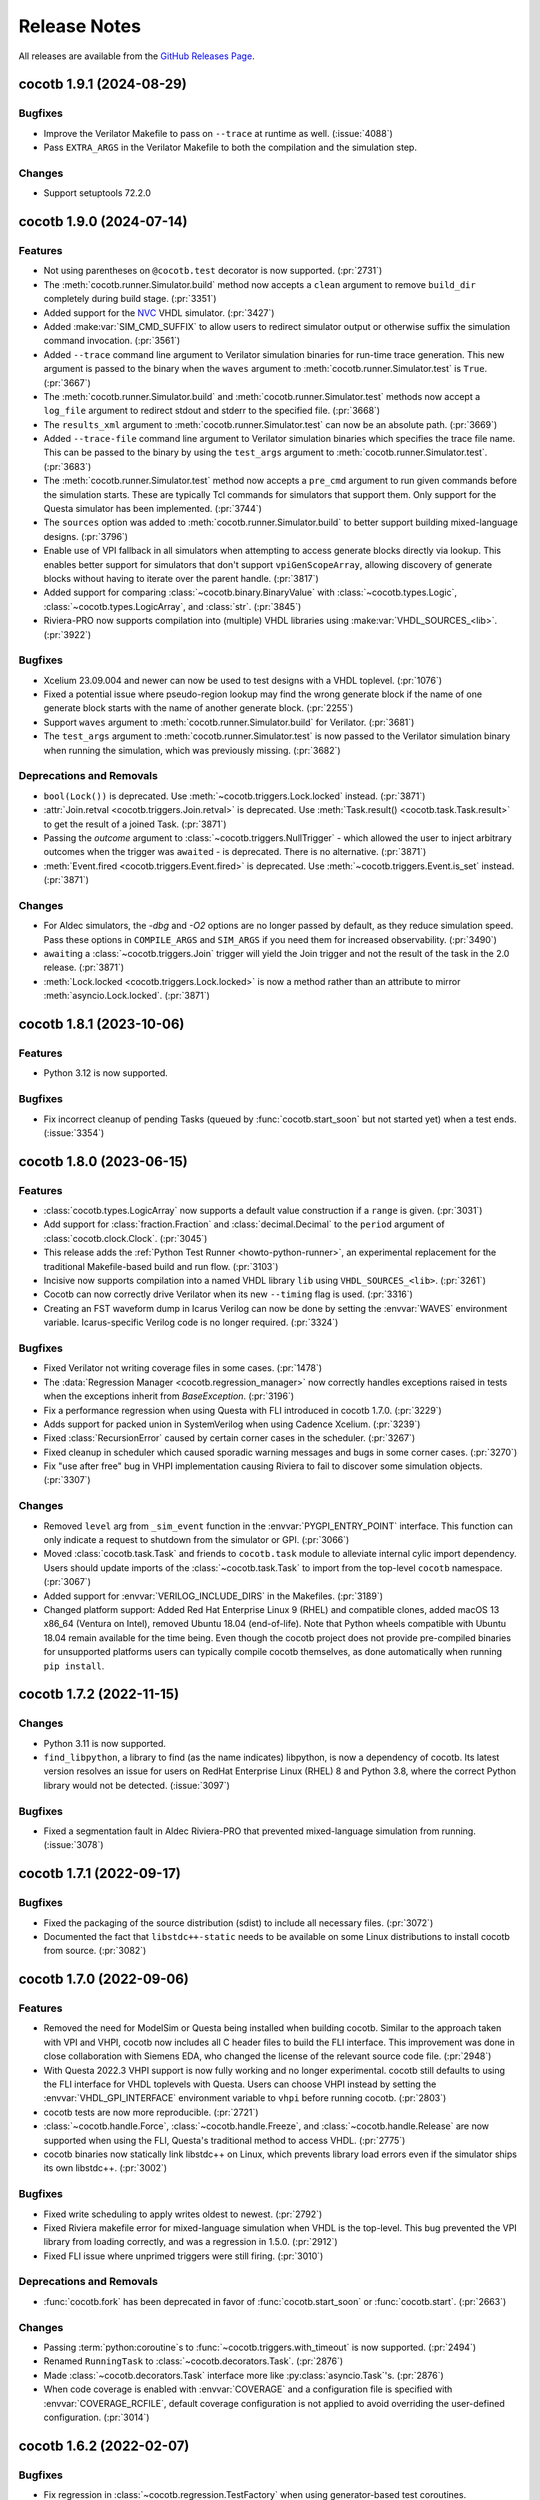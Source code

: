*************
Release Notes
*************

.. spelling:word-list::
   dev

All releases are available from the `GitHub Releases Page <https://github.com/cocotb/cocotb/releases>`_.

cocotb 1.9.1 (2024-08-29)
=========================

Bugfixes
--------

- Improve the Verilator Makefile to pass on ``--trace`` at runtime as well. (:issue:`4088`)
- Pass ``EXTRA_ARGS`` in the Verilator Makefile to both the compilation and the simulation step.

Changes
-------

- Support setuptools 72.2.0

cocotb 1.9.0 (2024-07-14)
=========================

Features
--------

- Not using parentheses on ``@cocotb.test`` decorator is now supported. (:pr:`2731`)
- The :meth:`cocotb.runner.Simulator.build` method now accepts a ``clean`` argument to remove ``build_dir`` completely during build stage. (:pr:`3351`)
- Added support for the `NVC <https://github.com/nickg/nvc>`_ VHDL simulator. (:pr:`3427`)
- Added :make:var:`SIM_CMD_SUFFIX` to allow users to redirect simulator output or otherwise suffix the simulation command invocation. (:pr:`3561`)
- Added ``--trace`` command line argument to Verilator simulation binaries for run-time trace generation. This new argument is passed to the binary when the ``waves`` argument to :meth:`cocotb.runner.Simulator.test` is ``True``. (:pr:`3667`)
- The :meth:`cocotb.runner.Simulator.build` and :meth:`cocotb.runner.Simulator.test` methods now accept a ``log_file`` argument to redirect stdout and stderr to the specified file. (:pr:`3668`)
- The ``results_xml`` argument to :meth:`cocotb.runner.Simulator.test` can now be an absolute path. (:pr:`3669`)
- Added ``--trace-file`` command line argument to Verilator simulation binaries which specifies the trace file name. This can be passed to the binary by using the ``test_args`` argument to :meth:`cocotb.runner.Simulator.test`. (:pr:`3683`)
- The :meth:`cocotb.runner.Simulator.test` method now accepts a ``pre_cmd`` argument to run given commands before the simulation starts. These are typically Tcl commands for simulators that support them. Only support for the Questa simulator has been implemented. (:pr:`3744`)
- The ``sources`` option was added to :meth:`cocotb.runner.Simulator.build` to better support building mixed-language designs. (:pr:`3796`)
- Enable use of VPI fallback in all simulators when attempting to access generate blocks directly via lookup. This enables better support for simulators that don't support ``vpiGenScopeArray``, allowing discovery of generate blocks without having to iterate over the parent handle. (:pr:`3817`)
- Added support for comparing :class:`~cocotb.binary.BinaryValue` with :class:`~cocotb.types.Logic`, :class:`~cocotb.types.LogicArray`, and :class:`str`. (:pr:`3845`)
- Riviera-PRO now supports compilation into (multiple) VHDL libraries using :make:var:`VHDL_SOURCES_<lib>`. (:pr:`3922`)


Bugfixes
--------

- Xcelium 23.09.004 and newer can now be used to test designs with a VHDL toplevel. (:pr:`1076`)
- Fixed a potential issue where pseudo-region lookup may find the wrong generate block if the name of one generate block starts with the name of another generate block. (:pr:`2255`)
- Support ``waves`` argument to :meth:`cocotb.runner.Simulator.build` for Verilator. (:pr:`3681`)
- The ``test_args`` argument to :meth:`cocotb.runner.Simulator.test` is now passed to the Verilator simulation binary when running the simulation, which was previously missing. (:pr:`3682`)


Deprecations and Removals
-------------------------

- ``bool(Lock())`` is deprecated. Use :meth:`~cocotb.triggers.Lock.locked` instead. (:pr:`3871`)
- :attr:`Join.retval <cocotb.triggers.Join.retval>` is deprecated. Use :meth:`Task.result() <cocotb.task.Task.result>` to get the result of a joined Task. (:pr:`3871`)
- Passing the *outcome* argument to :class:`~cocotb.triggers.NullTrigger` - which allowed the user to inject arbitrary outcomes when the trigger was ``await``\ ed - is deprecated. There is no alternative. (:pr:`3871`)
- :meth:`Event.fired <cocotb.triggers.Event.fired>` is deprecated. Use :meth:`~cocotb.triggers.Event.is_set` instead. (:pr:`3871`)


Changes
-------

- For Aldec simulators, the `-dbg` and `-O2` options are no longer passed by default, as they reduce simulation speed. Pass these options in ``COMPILE_ARGS`` and ``SIM_ARGS`` if you need them for increased observability. (:pr:`3490`)
- ``await``\ ing a :class:`~cocotb.triggers.Join` trigger will yield the Join trigger and not the result of the task in the 2.0 release. (:pr:`3871`)
- :meth:`Lock.locked <cocotb.triggers.Lock.locked>` is now a method rather than an attribute to mirror :meth:`asyncio.Lock.locked`. (:pr:`3871`)


cocotb 1.8.1 (2023-10-06)
=========================

Features
--------

- Python 3.12 is now supported.

Bugfixes
--------

- Fix incorrect cleanup of pending Tasks (queued by :func:`cocotb.start_soon` but not started yet) when a test ends. (:issue:`3354`)

cocotb 1.8.0 (2023-06-15)
=========================

Features
--------

- :class:`cocotb.types.LogicArray` now supports a default value construction if a ``range`` is given. (:pr:`3031`)
- Add support for :class:`fraction.Fraction` and :class:`decimal.Decimal` to the ``period`` argument of :class:`cocotb.clock.Clock`. (:pr:`3045`)
- This release adds the :ref:`Python Test Runner <howto-python-runner>`, an experimental replacement for the traditional Makefile-based build and run flow. (:pr:`3103`)
- Incisive now supports compilation into a named VHDL library ``lib`` using ``VHDL_SOURCES_<lib>``. (:pr:`3261`)
- Cocotb can now correctly drive Verilator when its new ``--timing`` flag is used. (:pr:`3316`)
- Creating an FST waveform dump in Icarus Verilog can now be done by setting the :envvar:`WAVES` environment variable. Icarus-specific Verilog code is no longer required. (:pr:`3324`)


Bugfixes
--------

- Fixed Verilator not writing coverage files in some cases. (:pr:`1478`)
- The :data:`Regression Manager <cocotb.regression_manager>` now correctly handles exceptions raised in tests when the exceptions inherit from `BaseException`. (:pr:`3196`)
- Fix a performance regression when using Questa with FLI introduced in cocotb 1.7.0. (:pr:`3229`)
- Adds support for packed union in SystemVerilog when using Cadence Xcelium. (:pr:`3239`)
- Fixed :class:`RecursionError` caused by certain corner cases in the scheduler. (:pr:`3267`)
- Fixed cleanup in scheduler which caused sporadic warning messages and bugs in some corner cases. (:pr:`3270`)
- Fix "use after free" bug in VHPI implementation causing Riviera to fail to discover some simulation objects. (:pr:`3307`)


Changes
-------

- Removed ``level`` arg from ``_sim_event`` function in the :envvar:`PYGPI_ENTRY_POINT` interface. This function can only indicate a request to shutdown from the simulator or GPI. (:pr:`3066`)
- Moved :class:`cocotb.task.Task` and friends to ``cocotb.task`` module to alleviate internal cylic import dependency. Users should update imports of the :class:`~cocotb.task.Task` to import from the top-level ``cocotb`` namespace. (:pr:`3067`)
- Added support for :envvar:`VERILOG_INCLUDE_DIRS` in the Makefiles. (:pr:`3189`)
- Changed platform support: Added Red Hat Enterprise Linux 9 (RHEL) and compatible clones, added macOS 13 x86_64 (Ventura on Intel), removed Ubuntu 18.04 (end-of-life). Note that Python wheels compatible with Ubuntu 18.04 remain available for the time being. Even though the cocotb project does not provide pre-compiled binaries for unsupported platforms users can typically compile cocotb themselves, as done automatically when running ``pip install``.


cocotb 1.7.2 (2022-11-15)
=========================

Changes
-------
- Python 3.11 is now supported.
- ``find_libpython``, a library to find (as the name indicates) libpython, is now a dependency of cocotb.
  Its latest version resolves an issue for users on RedHat Enterprise Linux (RHEL) 8 and Python 3.8, where the correct Python library would not be detected. (:issue:`3097`)

Bugfixes
--------

- Fixed a segmentation fault in Aldec Riviera-PRO that prevented mixed-language simulation from running. (:issue:`3078`)

cocotb 1.7.1 (2022-09-17)
=========================

Bugfixes
--------

- Fixed the packaging of the source distribution (sdist) to include all necessary files. (:pr:`3072`)
- Documented the fact that ``libstdc++-static`` needs to be available on some Linux distributions to install cocotb from source. (:pr:`3082`)

cocotb 1.7.0 (2022-09-06)
=========================

Features
--------

- Removed the need for ModelSim or Questa being installed when building cocotb. Similar to the approach taken with VPI and VHPI, cocotb now includes all C header files to build the FLI interface. This improvement was done in close collaboration with Siemens EDA, who changed the license of the relevant source code file. (:pr:`2948`)
- With Questa 2022.3 VHPI support is now fully working and no longer experimental. cocotb still defaults to using the FLI interface for VHDL toplevels with Questa. Users can choose VHPI instead by setting the :envvar:`VHDL_GPI_INTERFACE` environment variable to ``vhpi`` before running cocotb. (:pr:`2803`)
- cocotb tests are now more reproducible. (:pr:`2721`)
- :class:`~cocotb.handle.Force`, :class:`~cocotb.handle.Freeze`, and :class:`~cocotb.handle.Release` are now supported when using the FLI, Questa's traditional method to access VHDL. (:pr:`2775`)
- cocotb binaries now statically link libstdc++ on Linux, which prevents library load errors even if the simulator ships its own libstdc++. (:pr:`3002`)


Bugfixes
--------

- Fixed write scheduling to apply writes oldest to newest. (:pr:`2792`)
- Fixed Riviera makefile error for mixed-language simulation when VHDL is the top-level. This bug prevented the VPI library from loading correctly, and was a regression in 1.5.0. (:pr:`2912`)
- Fixed FLI issue where unprimed triggers were still firing. (:pr:`3010`)


Deprecations and Removals
-------------------------

- :func:`cocotb.fork` has been deprecated in favor of :func:`cocotb.start_soon` or :func:`cocotb.start`. (:pr:`2663`)


Changes
-------

- Passing :term:`python:coroutine`\ s to :func:`~cocotb.triggers.with_timeout` is now supported. (:pr:`2494`)
- Renamed ``RunningTask`` to :class:`~cocotb.decorators.Task`. (:pr:`2876`)
- Made :class:`~cocotb.decorators.Task` interface more like :py:class:`asyncio.Task`'s. (:pr:`2876`)
- When code coverage is enabled with :envvar:`COVERAGE` and a configuration file is specified with :envvar:`COVERAGE_RCFILE`, default coverage configuration is not applied to avoid overriding the user-defined configuration. (:pr:`3014`)


cocotb 1.6.2 (2022-02-07)
=========================

Bugfixes
--------

- Fix regression in :class:`~cocotb.regression.TestFactory` when using generator-based test coroutines. (:issue:`2839`)

Changes
-------

- Change how :envvar:`PYTHONHOME` is populated to work with broken mingw environments. (:issue:`2739`)


cocotb 1.6.1 (2021-12-07)
=========================

Bugfixes
--------

- Fix regression in :class:`~cocotb.regression.TestFactory` wrt unique test names. (:issue:`2781`)

cocotb 1.6.0 (2021-10-20)
=========================

Features
--------

- Support a custom entry point from C to Python with :envvar:`PYGPI_ENTRY_POINT`. (:pr:`1225`)
- Added :class:`~cocotb.types.Logic` and :class:`~cocotb.types.Bit` modeling datatypes. (:pr:`2059`)
- ModelSim and Questa now support compilation into a named VHDL library ``lib`` using ``VHDL_SOURCES_<lib>``. (:pr:`2465`)
- Added the :class:`~cocotb.types.LogicArray` modeling datatype. (:pr:`2514`)
- Xcelium now supports compilation into a named VHDL library ``lib`` using ``VHDL_SOURCES_<lib>``. (:pr:`2614`)
- Add the :make:var:`SIM_CMD_PREFIX` to supported Makefile variables, allowing users to pass environment variables and other command prefixes to simulators. (:pr:`2615`)
- To support VHDL libraries in ModelSim/Questa/Xcelium, :make:var:`VHDL_LIB_ORDER` has been added to specify a library compilation order. (:pr:`2635`)
- :func:`cocotb.fork`, :func:`cocotb.start`, :func:`cocotb.start_soon`, and :func:`cocotb.create_task` now accept any object that implements the :class:`collections.abc.Coroutine` protocol. (:pr:`2647`)
- :class:`~cocotb.regression.TestFactory` and :class:`cocotb.test` now accept any :class:`collections.abc.Callable` object which returns a :class:`collections.abc.Coroutine` as a test function. (:pr:`2647`)
- Added :func:`cocotb.start` and :func:`cocotb.start_soon` scheduling functions. (:pr:`2660`)
- Add :func:`cocotb.create_task` API for creating a Task from a Coroutine without scheduling. (:pr:`2665`)
- Support rounding modes in :class:`~cocotb.triggers.Timer`. (:pr:`2684`)
- Support rounding modes in :func:`cocotb.utils.get_sim_steps`. (:pr:`2684`)
- Support passing ``'step'`` as a time unit in :func:`cocotb.utils.get_sim_time`. (:pr:`2691`)


Bugfixes
--------

- VHDL signals that are zero bits in width now read as the integer ``0``, instead of raising an exception. (:pr:`2294`)
- Correctly parse plusargs with ``=``\ s in the value. (:pr:`2483`)
- :envvar:`COCOTB_RESULTS_FILE` now properly communicates with the :data:`Regression Manager <cocotb.regression_manager>` to allow overloading the result filename. (:pr:`2487`)
- Fixed several scheduling issues related to the use of :meth:`cocotb.scheduler.start_soon <cocotb.scheduler.Scheduler.start_soon>`. (:pr:`2504`)
- Verilator and Icarus now support running without specifying a :envvar:`TOPLEVEL`. (:pr:`2547`)
- Fixed discovery of signals inside SystemVerilog interfaces. (:pr:`2683`)


Improved Documentation
----------------------

- The :ref:`analog_model` example has been added, showing how to use Python models for analog circuits together with a digital part. (:pr:`2438`)


Deprecations and Removals
-------------------------

- Setting values on indexed handles using the ``handle[i] = value`` syntax is deprecated. Instead use the ``handle[i].value = value`` syntax. (:pr:`2490`)
- Setting values on handles using the ``dut.handle = value`` syntax is deprecated. Instead use the ``handle.value = value`` syntax. (:pr:`2490`)
- Setting values on handles using the ``signal <= newval`` syntax is deprecated. Instead, use the ``signal.value = newval`` syntax. (:pr:`2681`)
- :func:`cocotb.utils.hexdump` is deprecated; use :func:`scapy.utils.hexdump` instead. (:pr:`2691`)
- :func:`cocotb.utils.hexdiffs` is deprecated; use :func:`scapy.utils.hexdiff` instead. (:pr:`2691`)
- Passing ``None`` to :func:`cocotb.utils.get_sim_time` is deprecated; use ``'step'`` as the time unit instead. (:pr:`2691`)
- The ``stdout`` and ``stderr`` attributes on :class:`cocotb.result.TestComplete` and subclasses are deprecated. (:pr:`2692`)
- :exc:`cocotb.result.TestFailure` is deprecated, use an ``assert`` statement instead. (:pr:`2692`)


Changes
-------

- Assigning out-of-range Python integers to signals will now raise an :exc:`OverflowError`. (:pr:`2316`)
- cocotb now requires Python 3.6+. (:pr:`2422`)
- Selecting tests using :make:var:`TESTCASE` will now search for the first occurrence of a test of that name in order of modules listed in :make:var:`MODULE`\ s, and not just the first module in that list. (:pr:`2434`)
- The environment variable :envvar:`COCOTB_LOG_LEVEL` now supports ``TRACE`` value, which is used for verbose low-level logging that was previously in ``DEBUG`` logs. (:pr:`2502`)
- Improves formatting on test-related logging outputs. (:pr:`2564`)
- Shorter log lines (configurable with :envvar:`COCOTB_REDUCED_LOG_FMT`) are now the default. For wider log output, similar to previous cocotb releases, set the :envvar:`COCOTB_REDUCED_LOG_FMT` environment variable to ``0``. (:pr:`2564`)


cocotb 1.5.2 (2021-05-03)
=========================

Bugfixes
--------

- Changed some makefile syntax to support GNU Make 3. (:pr:`2496`)
- Fixed behavior of ``cocotb-config --libpython`` when finding libpython fails. (:pr:`2522`)


cocotb 1.5.1 (2021-03-20)
=========================

Bugfixes
--------

- Prevent pytest assertion rewriting (:pr:`2028`) from capturing stdin, which causes problems with IPython support. (:pr:`1649`) (:pr:`2462`)
- Add dependency on `cocotb_bus <https://github.com/cocotb/cocotb-bus>`_ to prevent breaking users that were previously using the bus and testbenching objects. (:pr:`2477`)
- Add back functionality to :class:`cocotb.binary.BinaryValue` that allows the user to change ``binaryRepresentation`` after object creation. (:pr:`2480`)


cocotb 1.5.0 (2021-03-11)
=========================

Features
--------

- Support for building with Microsoft Visual C++ has been added.
  See :ref:`install` for more details. (:pr:`1798`)
- Makefiles now automatically deduce :make:var:`TOPLEVEL_LANG` based on the value of :make:var:`VERILOG_SOURCES` and :make:var:`VHDL_SOURCES`.
  Makefiles also detect incorrect usage of :make:var:`TOPLEVEL_LANG` for simulators that only support one language. (:pr:`1982`)
- :meth:`cocotb.fork` will now raise a descriptive :class:`TypeError` if a coroutine function is passed into them. (:pr:`2006`)
- Added :meth:`cocotb.scheduler.start_soon <cocotb.scheduler.Scheduler.start_soon>` which schedules a coroutine to start *after* the current coroutine yields control.
  This behavior is distinct from :func:`cocotb.fork` which schedules the given coroutine immediately. (:pr:`2023`)
- If ``pytest`` is installed, its assertion-rewriting framework will be used to
  produce more informative tracebacks from the :keyword:`assert` statement. (:pr:`2028`)
- The handle to :envvar:`TOPLEVEL`, typically seen as the first argument to a cocotb test function, is now available globally as :data:`cocotb.top`. (:pr:`2134`)
- The ``units`` argument to :class:`~cocotb.triggers.Timer`,
  :class:`~cocotb.clock.Clock` and :func:`~cocotb.utils.get_sim_steps`,
  and the ``timeout_unit`` argument to
  :func:`~cocotb.triggers.with_timeout` and :class:`cocotb.test`
  now accepts ``'step'`` to mean the simulator time step.
  This used to be expressed using ``None``, which is now deprecated. (:pr:`2171`)
- :meth:`TestFactory.add_option() <cocotb.regression.TestFactory.add_option>` now supports groups of options when a full Cartesian product is not desired. (:pr:`2175`)
- Added asyncio-style queues, :class:`~cocotb.queue.Queue`, :class:`~cocotb.queue.PriorityQueue`, and :class:`~cocotb.queue.LifoQueue`. (:pr:`2297`)
- Support for the SystemVerilog type ``bit`` has been added. (:pr:`2322`)
- Added the ``--lib-dir``,  ``--lib-name`` and ``--lib-name-path`` options to the ``cocotb-config`` command to make cocotb integration into existing flows easier. (:pr:`2387`)
- Support for using Questa's VHPI has been added.
  Use :make:var:`VHDL_GPI_INTERFACE` to select between using the FLI or VHPI when dealing with VHDL simulations.
  Note that VHPI support in Questa is still experimental at this time. (:pr:`2408`)


Bugfixes
--------

- Assigning Python integers to signals greater than 32 bits wide will now work correctly for negative values. (:pr:`913`)
- Fix GHDL's library search path, allowing libraries other than *work* to be used in simulation. (:pr:`2038`)
- Tests skipped by default (created with `skip=True`) can again be run manually by setting the :envvar:`TESTCASE` variable. (:pr:`2045`)
- In :ref:`Icarus Verilog <sim-icarus>`, generate blocks are now accessible directly via lookup without having to iterate over parent handle. (:pr:`2079`, :pr:`2143`)

    .. code-block:: python3

        # Example pseudo-region
        dut.genblk1       #<class 'cocotb.handle.HierarchyArrayObject'>

    .. consume the towncrier issue number on this line. (:pr:`2079`)
- Fixed an issue with VHPI on Mac OS and Linux where negative integers were returned as large positive values. (:pr:`2129`)


Improved Documentation
----------------------

- The  :ref:`mixed_signal` example has been added,
  showing how to use HDL helper modules in cocotb testbenches that exercise
  two mixed-signal (i.e. analog and digital) designs. (:pr:`1051`)
- New example :ref:`matrix_multiplier`. (:pr:`1502`)
- A :ref:`refcard` showing the most used features of cocotb has been added. (:pr:`2321`)
- A chapter :ref:`custom-flows` has been added. (:pr:`2340`)


Deprecations and Removals
-------------------------

- The contents of :mod:`cocotb.generators` have been deprecated. (:pr:`2047`)
- The outdated "Sorter" example has been removed from the documentation. (:pr:`2049`)
- Passing :class:`bool` values to ``expect_error`` option of :class:`cocotb.test` is deprecated.
  Pass a specific :class:`Exception` or a tuple of Exceptions instead. (:pr:`2117`)
- The system task overloads for ``$info``, ``$warn``, ``$error`` and ``$fatal`` in Verilog and mixed language testbenches have been removed. (:pr:`2133`)
- :class:`~cocotb.result.TestError` has been deprecated, use :ref:`python:bltin-exceptions`. (:pr:`2177`)
- The undocumented class ``cocotb.xunit_reporter.File`` has been removed. (:pr:`2200`)
- Deprecated :class:`cocotb.hook` and :envvar:`COCOTB_HOOKS`.
  See the documentation for :class:`cocotb.hook` for suggestions on alternatives. (:pr:`2201`)
- Deprecate :func:`~cocotb.utils.pack` and :func:`~cocotb.utils.unpack` and the use of :class:`python:ctypes.Structure` in signal assignments. (:pr:`2203`)
- The outdated "ping" example has been removed from the documentation and repository. (:pr:`2232`)
- Using the undocumented custom format :class:`dict` object in signal assignments has been deprecated. (:pr:`2240`)
- The access modes of many interfaces in the cocotb core libraries were re-evaluated.
  Some interfaces that were previously public are now private and vice versa.
  Accessing the methods through their old name will create a :class:`DeprecationWarning`.
  In the future, the deprecated names will be removed. (:pr:`2278`)
- The bus and testbenching components in cocotb have been officially moved to the `cocotb-bus <https://github.com/cocotb/cocotb-bus>`_ package.
  This includes
  :class:`~cocotb_bus.bus.Bus`,
  :class:`~cocotb_bus.scoreboard.Scoreboard`,
  everything in :mod:`cocotb_bus.drivers <cocotb.drivers>`,
  and everything in :mod:`cocotb_bus.monitors <cocotb.monitors>`.
  Documentation will remain in the main cocotb repository for now.
  Old names will continue to exist, but their use will cause a :class:`DeprecationWarning`,
  and will be removed in the future. (:pr:`2289`)


Changes
-------

- Assigning negative Python integers to handles does an implicit two's compliment conversion. (:pr:`913`)
- Updated :class:`~cocotb_bus.drivers.Driver`, :class:`~cocotb_bus.monitors.Monitor`, and all their subclasses to use the :keyword:`async`/:keyword:`await` syntax instead of the :keyword:`yield` syntax. (:pr:`2022`)
- The package build process is now fully :pep:`517` compliant. (:pr:`2091`)
- Improved support and performance for :ref:`sim-verilator` (version 4.106 or later now required). (:pr:`2105`)
- Changed how libraries are specified in :envvar:`GPI_EXTRA` to allow specifying libraries with paths, and names that don't start with "lib". (:pr:`2341`)


Cocotb 1.4.0 (2020-07-08)
=========================

Features
--------

- :class:`~cocotb.triggers.Lock` can now be used in :keyword:`async with` statements. (:pr:`1031`)
- Add support for distinguishing between ``net`` (``vpiNet``) and ``reg`` (``vpiReg``) type when using the VPI interface. (:pr:`1107`)
- Support for dropping into :mod:`pdb` upon failure, via the new :envvar:`COCOTB_PDB_ON_EXCEPTION` environment variable. (:pr:`1180`)
- Simulators run through a Tcl script (Aldec Riviera Pro and Mentor simulators) now support a new :make:var:`RUN_ARGS` Makefile variable, which is passed to the first invocation of the tool during runtime. (:pr:`1244`)
- Cocotb now supports the following example of forking a *non-decorated* :ref:`async coroutine <async_functions>`.

  .. code-block:: python3

     async def example():
         for i in range(10):
             await cocotb.triggers.Timer(10, "ns")

     cocotb.fork(example())

  ..
     towncrier will append the issue number taken from the file name here:

  Issue (:pr:`1255`)
- The cocotb log configuration is now less intrusive, and only configures the root logger instance, ``logging.getLogger()``, as part of :func:`cocotb.log.default_config` (:pr:`1266`).

  As such, it is now possible to override the default cocotb logging behavior with something like::

      # remove the cocotb log handler and formatting
      root = logging.getLogger()
      for h in root.handlers[:]:
          root.remove_handler(h)
          h.close()

      # add your own
      logging.basicConfig()

  .. consume the towncrier issue number on this line. (:pr:`1266`)
- Support for ``vpiRealNet``. (:pr:`1282`)
- The colored output can now be disabled by the :envvar:`NO_COLOR` environment variable. (:pr:`1309`)
- Cocotb now supports deposit/force/release/freeze actions on simulator handles, exposing functionality similar to the respective Verilog/VHDL assignments.

  .. code-block:: python3

     from cocotb.handle import Deposit, Force, Release, Freeze

     dut.q <= 1            # A regular value deposit
     dut.q <= Deposit(1)   # The same, higher verbosity
     dut.q <= Force(1)     # Force value of q to 1
     dut.q <= Release()    # Release q from a Force
     dut.q <= Freeze()     # Freeze the current value of q

  ..
     towncrier will append the issue number taken from the file name here:

  Issue (:pr:`1403`)
- Custom logging handlers can now access the simulator time using
  :attr:`logging.LogRecord.created_sim_time`, provided the
  :class:`~cocotb.log.SimTimeContextFilter` filter added by
  :func:`~cocotb.log.default_config` is not removed from the logger instance. (:pr:`1411`)
- Questa now supports :envvar:`PLUSARGS`.
  This requires that ``tcl.h`` be present on the system.
  This is likely included in your installation of Questa, otherwise, specify ``CFLAGS=-I/path/to/tcl/includedir``. (:pr:`1424`)
- The name of the entry point symbol for libraries in :envvar:`GPI_EXTRA` can now be customized.
  The delimiter between each library in the list has changed from ``:`` to ``,``. (:pr:`1457`)
- New methods for setting the value of a :class:`~cocotb.handle.NonHierarchyIndexableObject` (HDL arrays). (:pr:`1507`)

  .. code-block:: python3

      # Now supported
      dut.some_array <= [0xAA, 0xBB, 0xCC]
      dut.some_array.value = [0xAA, 0xBB, 0xCC]

      # For simulators that support n-dimensional arrays
      dut.some_2d_array <= [[0xAA, 0xBB], [0xCC, 0xDD]]
      dut.some_2d_array.value = [[0xAA, 0xBB], [0xCC, 0xDD]]

  .. consume the towncrier issue number on this line. (:pr:`1507`)
- Added support for Aldec's Active-HDL simulator. (:pr:`1601`)
- Including ``Makefile.inc`` from user makefiles is now a no-op and deprecated. Lines like  ``include $(shell cocotb-config --makefiles)/Makefile.inc`` can be removed from user makefiles without loss in functionality. (:pr:`1629`)
- Support for using ``await`` inside an embedded IPython terminal, using :mod:`cocotb.ipython_support`. (:pr:`1649`)
- Added :meth:`~cocotb.triggers.Event.is_set`, so users may check if an :class:`~cocotb.triggers.Event` has fired. (:pr:`1723`)
- The :func:`cocotb.simulator.is_running` function was added so a user of cocotb could determine if they are running within a simulator. (:pr:`1843`)


Bugfixes
--------

- Tests which fail at initialization, for instance due to no ``yield`` being present, are no longer silently ignored. (:pr:`1253`)
- Tests that were not run because predecessors threw :class:`cocotb.result.SimFailure`, and caused the simulator to exit, are now recorded with an outcome of :class:`cocotb.result.SimFailure`.
  Previously, these tests were ignored. (:pr:`1279`)
- Makefiles now correctly fail if the simulation crashes before a ``results.xml`` file can be written. (:pr:`1314`)
- Logging of non-string messages with colored log output is now working. (:pr:`1410`)
- Getting and setting the value of a :class:`~cocotb.handle.NonHierarchyIndexableObject` now iterates through the correct range of the simulation object, so arrays that do not start/end at index 0 are supported. (:pr:`1507`)
- The :class:`~cocotb.monitors.xgmii.XGMII` monitor no longer crashes on Python 3, and now assembles packets as :class:`bytes` instead of :class:`str`. The :class:`~cocotb.drivers.xgmii.XGMII` driver has expected :class:`bytes` since cocotb 1.2.0. (:pr:`1545`)
- ``signal <= value_of_wrong_type`` no longer breaks the scheduler, and throws an error immediately. (:pr:`1661`)
- Scheduling behavior is now consistent before and after the first :keyword:`await` of a :class:`~cocotb.triggers.GPITrigger`. (:pr:`1705`)
- Iterating over ``for generate`` statements using VHPI has been fixed. This bug caused some simulators to crash, and was a regression in version 1.3. (:pr:`1882`)
- The :class:`~cocotb.drivers.xgmii.XGMII` driver no longer emits a corrupted word on the first transfer. (:pr:`1905`)


Improved Documentation
----------------------

- If a makefile uses cocotb's :file:`Makefile.sim`, ``make help`` now lists the supported targets and variables. (:pr:`1318`)
- A new section :ref:`rotating-logger` has been added. (:pr:`1400`)
- The documentation at http://docs.cocotb.org/ has been restructured,
  making it easier to find relevant information. (:pr:`1482`)


Deprecations and Removals
-------------------------

- :func:`cocotb.utils.reject_remaining_kwargs` is deprecated, as it is no longer
  needed now that we only support Python 3.5 and newer. (:pr:`1339`)
- The value of :class:`cocotb.handle.StringObject`\ s is now of type :class:`bytes`, instead of  :class:`str` with an implied ASCII encoding scheme. (:pr:`1381`)
- :class:`ReturnValue` is now deprecated. Use a :keyword:`return` statement instead; this works in all supported versions of Python. (:pr:`1489`)
- The makefile variable :make:var:`VERILATOR_TRACE`
  that was not supported for all simulators has been deprecated.
  Using it prints a deprecation warning and points to the documentation section
  :ref:`simulator-support` explaining how to get the same effect by other means. (:pr:`1495`)
- ``BinaryValue.get_hex_buff`` produced nonsense and has been removed. (:pr:`1511`)
- Passing :class:`str` instances to :func:`cocotb.utils.hexdump` and :func:`cocotb.utils.hexdiffs` is deprecated. :class:`bytes` objects should be passed instead. (:pr:`1519`)
- ``Makefile.pylib``, which provided helpers for building C extension modules for Python, has been removed.
  Users of the ``PYTHON_LIBDIR`` and ``PYTHON_INCLUDEDIR`` variables will now have to compute these values themselves.
  See the ``endian_swapper`` example for how to do this. (:pr:`1632`)
- Makefile and documentation for the NVC simulator which has never worked have been removed. (:pr:`1693`)


Changes
-------

- Cocotb no longer supports Python 2, at least Python 3.5 is now required.
  Users of Python 2.7 can still use cocotb 1.3, but are heavily encouraged to update.
  It is recommended to use the latest release of Python 3 for improved performance over older Python 3 versions. (:pr:`767`)
- Mentor Questa, Aldec Riviera-PRO and GHDL are now started in the directory containing the Makefile and also save :file:`results.xml` there, bringing them in line with the behavior used by other simulators. (:pr:`1598`) (:pr:`1599`) (:pr:`1063`)
- Tests are now evaluated in order of their appearance in the :envvar:`MODULE` environment variable, their stage, and the order of invocation of the :class:`cocotb.test` decorator within a module. (:pr:`1380`)
- All libraries are compiled during installation to the ``cocotb/libs`` directory.
  The interface libraries ``libcocotbvpi`` and ``libcocotbvhpi`` have been renamed to have a ``_simulator_name`` postfix.
  The ``simulator`` module has moved to :mod:`cocotb.simulator`.
  The ``LD_LIBRARY_PATH`` environment variable no longer needs to be set by the makefiles, as the libraries now discover each other via ``RPATH`` settings. (:pr:`1425`)
- Cocotb must now be :ref:`installed <installation-via-pip>` before it can be used. (:pr:`1445`)
- :attr:`cocotb.handle.NonHierarchyIndexableObject.value` is now a list in left-to-right range order of the underlying simulation object.
  Previously the list was always ordered low-to-high. (:pr:`1507`)
- Various binary representations have changed type from :class:`str` to :class:`bytes`. These include:

  * :attr:`cocotb.binary.BinaryValue.buff`, which as a consequence means :meth:`cocotb.binary.BinaryValue.assign` no longer accepts malformed ``10xz``-style :class:`str`\ s (which were treated as binary).
  * The objects produced by :mod:`cocotb.generators.byte`, which means that single bytes are represented by :class:`int` instead of 1-character :class:`str`\ s.
  * The packets produced by the :class:`~cocotb.drivers.avalon.AvalonSTPkts`.

  Code working with these objects may find it needs to switch from creating :class:`str` objects like ``"this"`` to :class:`bytes` objects like ``b"this"``.
  This change is a consequence of the move to Python 3. (:pr:`1514`)
- There's no longer any need to set the ``PYTHON_BIN`` makefile variable, the Python executable automatically matches the one cocotb was installed into. (:pr:`1574`)
- The :make:var:`SIM` setting for Aldec Riviera-PRO has changed from ``aldec`` to ``riviera``. (:pr:`1691`)
- Certain methods on the :mod:`cocotb.simulator` Python module now throw a :exc:`RuntimeError` when no simulator is present, making it safe to use :mod:`cocotb` without a simulator present. (:pr:`1843`)
- Invalid values of the environment variable :envvar:`COCOTB_LOG_LEVEL` are no longer ignored.
  They now raise an exception with instructions how to fix the problem. (:pr:`1898`)


cocotb 1.3.2
============

Released on 08 July 2020

Notable changes and bug fixes
-----------------------------

- Iterating over ``for generate`` statements using VHPI has been fixed.
  This bug caused some simulators to crash, and was a regression in version 1.3.1. (:pr:`1882`)

cocotb 1.3.1
============

Released on 15 March 2020

Notable changes and bug fixes
-----------------------------
- The Makefiles for the Aldec Riviera and Cadence Incisive simulators have been fixed to use the correct name of the VHPI library (``libcocotbvhpi``).
  This bug prevented VHDL designs from being simulated, and was a regression in 1.3.0. (:pr:`1472`)

cocotb 1.3.0
============

Released on 08 January 2020

This will likely be the last release to support Python 2.7.

New features
------------

- Initial support for the :ref:`sim-verilator` simulator (version 4.020 and above).
  The integration of Verilator into cocotb is not yet as fast or as powerful as it is for other simulators.
  Please use the latest version of Verilator, and `report bugs <https://github.com/cocotb/cocotb/issues/new>`_ if you experience problems.
- New makefile variables :make:var:`COCOTB_HDL_TIMEUNIT` and :make:var:`COCOTB_HDL_TIMEPRECISION` for setting the default time unit and precision that should be assumed for simulation when not specified by modules in the design. (:pr:`1113`)
- New ``timeout_time`` and ``timeout_unit`` arguments to :func:`cocotb.test`, for adding test timeouts. (:pr:`1119`)
- :func:`~cocotb.triggers.with_timeout`, for a shorthand for waiting for a trigger with a timeout. (:pr:`1119`)
- The ``expect_error`` argument to :func:`cocotb.test` now accepts a specific exception type. (:pr:`1116`)
- New environment variable :envvar:`COCOTB_RESULTS_FILE`, to allow configuration of the xUnit XML output filename. (:pr:`1053`)
- A new ``bus_separator`` argument to :class:`cocotb.drivers.BusDriver`. (:pr:`1160`)
- A new ``start_high`` argument to :meth:`cocotb.clock.Clock.start`. (:pr:`1036`)
- A new :data:`cocotb.__version__` constant, which contains the version number of the running cocotb. (:pr:`1196`)

Notable changes and bug fixes
-----------------------------

- ``DeprecationWarning``\ s are now shown in the output by default.
- Tracebacks are now preserved correctly for exceptions in Python 2.
  The tracebacks in all Python versions are now a little shorter.
- :func:`cocotb.external` and :func:`cocotb.function` now work more reliably and with fewer race conditions.
- A failing ``assert`` will be considered a test failure. Previously, it was considered a test *error*.
- :meth:`~cocotb.handle.NonConstantObject.drivers` and :meth:`~cocotb.handle.NonConstantObject.loads` now also work correctly in Python 3.7 onwards.
- :class:`~cocotb.triggers.Timer` can now be used with :class:`decimal.Decimal` instances, allowing constructs like ``Timer(Decimal("1e-9"), units="sec")`` as an alternate spelling for ``Timer(100, units="us")``. (:pr:`1114`)
- Many (editorial) documentation improvements.

Deprecations
------------

- ``cocotb.result.raise_error`` and ``cocotb.result.create_error`` are deprecated in favor of using Python exceptions directly.
  :class:`~cocotb.result.TestError` can still be used if the same exception type is desired. (:pr:`1109`)
- The ``AvalonSTPktsWithChannel`` type is deprecated.
  Use the ``report_channel`` argument to :class:`~cocotb.monitors.avalon.AvalonSTPkts` instead.
- The ``colour`` attribute of log objects like ``cocotb.log`` or ``some_coro.log`` is deprecated.
  Use :func:`cocotb.utils.want_color_output` instead. (:pr:`1231`)

Other news
----------

- cocotb is now packaged for Fedora Linux and available as `python-cocotb <https://apps.fedoraproject.org/packages/python-cocotb>`_. (`Fedora bug #1747574 <https://bugzilla.redhat.com/show_bug.cgi?id=1747574>`_) (thanks Ben Rosser)

cocotb 1.2.0
============

Released on 24 July 2019

New features
------------

- cocotb is now built as Python package and installable through pip. (:pr:`517`, :pr:`799`, :pr:`800`, :pr:`803`, :pr:`805`)
- Support for ``async`` functions and generators was added (Python 3 only). Please have a look at :ref:`async_functions` for an example how to use this new feature.
- VHDL block statements can be traversed. (:pr:`850`)
- Support for Python 3.7 was added.

Notable changes and bug fixes
-----------------------------

- The heart of cocotb, its scheduler, is now even more robust. Many small bugs, inconsistencies and unreliable behavior have been ironed out.
- Exceptions are now correctly propagated between coroutines, giving users the "natural" behavior they'd expect with exceptions. (:pr:`633`)
- The ``setimmediatevalue()`` function now works for values larger than 32 bit. (:pr:`768`)
- The documentation was cleaned up, improved and extended in various places, making it more consistent and complete.
- Tab completion in newer versions of IPython is fixed. (:pr:`825`)
- Python 2.6 is officially not supported any more. cocotb supports Python 2.7 and Python 3.5+.
- The cocotb GitHub project moved from ``potentialventures/cocotb`` to ``cocotb/cocotb``.
  Redirects for old URLs are in place.

Deprecations
------------

- The `bits` argument to :class:`~cocotb.binary.BinaryValue`, which is now called `n_bits`.
- The `logger` attribute of log objects like ``cocotb.log`` or ``some_coro.log``, which is now just an alias for ``self``.
- The ``cocotb.utils.get_python_integer_types`` function, which was intended to be private.

Known issues
------------

- Depending on your simulation, cocotb 1.2 might be roughly 20 percent slower than cocotb 1.1.
  Much of the work in this release cycle went into fixing correctness bugs in the scheduler, sometimes at the cost of performance.
  We are continuing to investigate this in issue :issue:`961`.
  Independent of the cocotb version, we recommend using the latest Python 3 version, which is shown to be significantly faster than previous Python 3 versions, and slightly faster than Python 2.7.

Please have a look at the `issue tracker <https://github.com/cocotb/cocotb/issues>`_ for more outstanding issues and contribution opportunities.

cocotb 1.1
==========

Released on 24 January 2019.

This release is the result of four years of work with too many bug fixes, improvements and refactorings to name them all.
Please have a look at the release announcement `on the mailing list <https://lists.librecores.org/pipermail/cocotb/2019-January/000053.html>`_ for further information.

cocotb 1.0
==========

Released on 15 February 2015.

New features
------------

- FLI support for ModelSim
- Mixed Language, Verilog and VHDL
- Windows
- 300% performance improvement with VHPI interface
- WaveDrom support for wave diagrams.


cocotb 0.4
==========

Released on 25 February 2014.


New features
------------

- Issue :issue:`101`: Implement Lock primitive to support mutex
- Issue :issue:`105`: Compatibility with Aldec Riviera-Pro
- Issue :issue:`109`: Combine multiple :file:`results.xml` into a single results file
- Issue :issue:`111`: XGMII drivers and monitors added
- Issue :issue:`113`: Add operators to ``BinaryValue`` class
- Issue :issue:`116`: Native VHDL support by implementing VHPI layer
- Issue :issue:`117`: Added AXI4-Lite Master BFM

Bugs fixed
----------

- Issue :issue:`100`: Functional bug in endian_swapper example RTL
- Issue :issue:`102`: Only 1 coroutine wakes up of multiple coroutines wait() on an Event
- Issue :issue:`114`: Fix build issues with Cadence IUS simulator

New examples
------------

- Issue :issue:`106`: TUN/TAP example using ping


cocotb 0.3
==========

Released on 27 September 2013.

This contains a raft of fixes and feature enhancements.


cocotb 0.2
==========

Released on 19 July 2013.

New features
------------

- Release 0.2 supports more simulators and increases robustness over 0.1.
- A centralized installation is now supported (see documentation) with supporting libraries build when the simulation is run for the first time.


cocotb 0.1
==========

Released on 9 July 2013.

- The first release of cocotb.
- Allows installation and running against Icarus, VCS, Aldec simulators.
